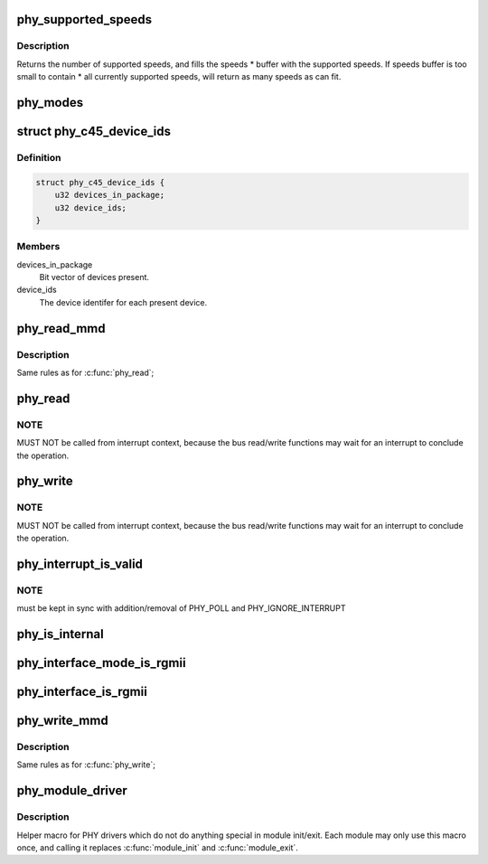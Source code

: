 .. -*- coding: utf-8; mode: rst -*-
.. src-file: include/linux/phy.h

.. _`phy_supported_speeds`:

phy_supported_speeds
====================

.. c:function:: unsigned int phy_supported_speeds(struct phy_device *phy, unsigned int *speeds, unsigned int size)

    return all speeds currently supported by a phy device

    :param struct phy_device \*phy:
        The phy device to return supported speeds of.

    :param unsigned int \*speeds:
        buffer to store supported speeds in.

    :param unsigned int size:
        size of speeds buffer.

.. _`phy_supported_speeds.description`:

Description
-----------

Returns the number of supported speeds, and
fills the speeds \* buffer with the supported speeds. If speeds buffer is
too small to contain \* all currently supported speeds, will return as
many speeds as can fit.

.. _`phy_modes`:

phy_modes
=========

.. c:function:: const char *phy_modes(phy_interface_t interface)

    into the device tree binding of 'phy-mode', so that Ethernet device driver can get phy interface from device tree.

    :param phy_interface_t interface:
        *undescribed*

.. _`phy_c45_device_ids`:

struct phy_c45_device_ids
=========================

.. c:type:: struct phy_c45_device_ids

    802.3-c45 Device Identifiers

.. _`phy_c45_device_ids.definition`:

Definition
----------

.. code-block:: c

    struct phy_c45_device_ids {
        u32 devices_in_package;
        u32 device_ids;
    }

.. _`phy_c45_device_ids.members`:

Members
-------

devices_in_package
    Bit vector of devices present.

device_ids
    The device identifer for each present device.

.. _`phy_read_mmd`:

phy_read_mmd
============

.. c:function:: int phy_read_mmd(struct phy_device *phydev, int devad, u32 regnum)

    Convenience function for reading a register from an MMD on a given PHY.

    :param struct phy_device \*phydev:
        The phy_device struct

    :param int devad:
        The MMD to read from

    :param u32 regnum:
        The register on the MMD to read

.. _`phy_read_mmd.description`:

Description
-----------

Same rules as for \ :c:func:`phy_read`\ ;

.. _`phy_read`:

phy_read
========

.. c:function:: int phy_read(struct phy_device *phydev, u32 regnum)

    Convenience function for reading a given PHY register

    :param struct phy_device \*phydev:
        the phy_device struct

    :param u32 regnum:
        register number to read

.. _`phy_read.note`:

NOTE
----

MUST NOT be called from interrupt context,
because the bus read/write functions may wait for an interrupt
to conclude the operation.

.. _`phy_write`:

phy_write
=========

.. c:function:: int phy_write(struct phy_device *phydev, u32 regnum, u16 val)

    Convenience function for writing a given PHY register

    :param struct phy_device \*phydev:
        the phy_device struct

    :param u32 regnum:
        register number to write

    :param u16 val:
        value to write to \ ``regnum``\ 

.. _`phy_write.note`:

NOTE
----

MUST NOT be called from interrupt context,
because the bus read/write functions may wait for an interrupt
to conclude the operation.

.. _`phy_interrupt_is_valid`:

phy_interrupt_is_valid
======================

.. c:function:: bool phy_interrupt_is_valid(struct phy_device *phydev)

    Convenience function for testing a given PHY irq

    :param struct phy_device \*phydev:
        the phy_device struct

.. _`phy_interrupt_is_valid.note`:

NOTE
----

must be kept in sync with addition/removal of PHY_POLL and
PHY_IGNORE_INTERRUPT

.. _`phy_is_internal`:

phy_is_internal
===============

.. c:function:: bool phy_is_internal(struct phy_device *phydev)

    Convenience function for testing if a PHY is internal

    :param struct phy_device \*phydev:
        the phy_device struct

.. _`phy_interface_mode_is_rgmii`:

phy_interface_mode_is_rgmii
===========================

.. c:function:: bool phy_interface_mode_is_rgmii(phy_interface_t mode)

    Convenience function for testing if a PHY interface mode is RGMII (all variants)

    :param phy_interface_t mode:
        the phy_interface_t enum

.. _`phy_interface_is_rgmii`:

phy_interface_is_rgmii
======================

.. c:function:: bool phy_interface_is_rgmii(struct phy_device *phydev)

    Convenience function for testing if a PHY interface is RGMII (all variants)

    :param struct phy_device \*phydev:
        the phy_device struct

.. _`phy_write_mmd`:

phy_write_mmd
=============

.. c:function:: int phy_write_mmd(struct phy_device *phydev, int devad, u32 regnum, u16 val)

    Convenience function for writing a register on an MMD on a given PHY.

    :param struct phy_device \*phydev:
        The phy_device struct

    :param int devad:
        The MMD to read from

    :param u32 regnum:
        The register on the MMD to read

    :param u16 val:
        value to write to \ ``regnum``\ 

.. _`phy_write_mmd.description`:

Description
-----------

Same rules as for \ :c:func:`phy_write`\ ;

.. _`phy_module_driver`:

phy_module_driver
=================

.. c:function::  phy_module_driver( __phy_drivers,  __count)

    Helper macro for registering PHY drivers

    :param  __phy_drivers:
        array of PHY drivers to register

    :param  __count:
        *undescribed*

.. _`phy_module_driver.description`:

Description
-----------

Helper macro for PHY drivers which do not do anything special in module
init/exit. Each module may only use this macro once, and calling it
replaces \ :c:func:`module_init`\  and \ :c:func:`module_exit`\ .

.. This file was automatic generated / don't edit.

